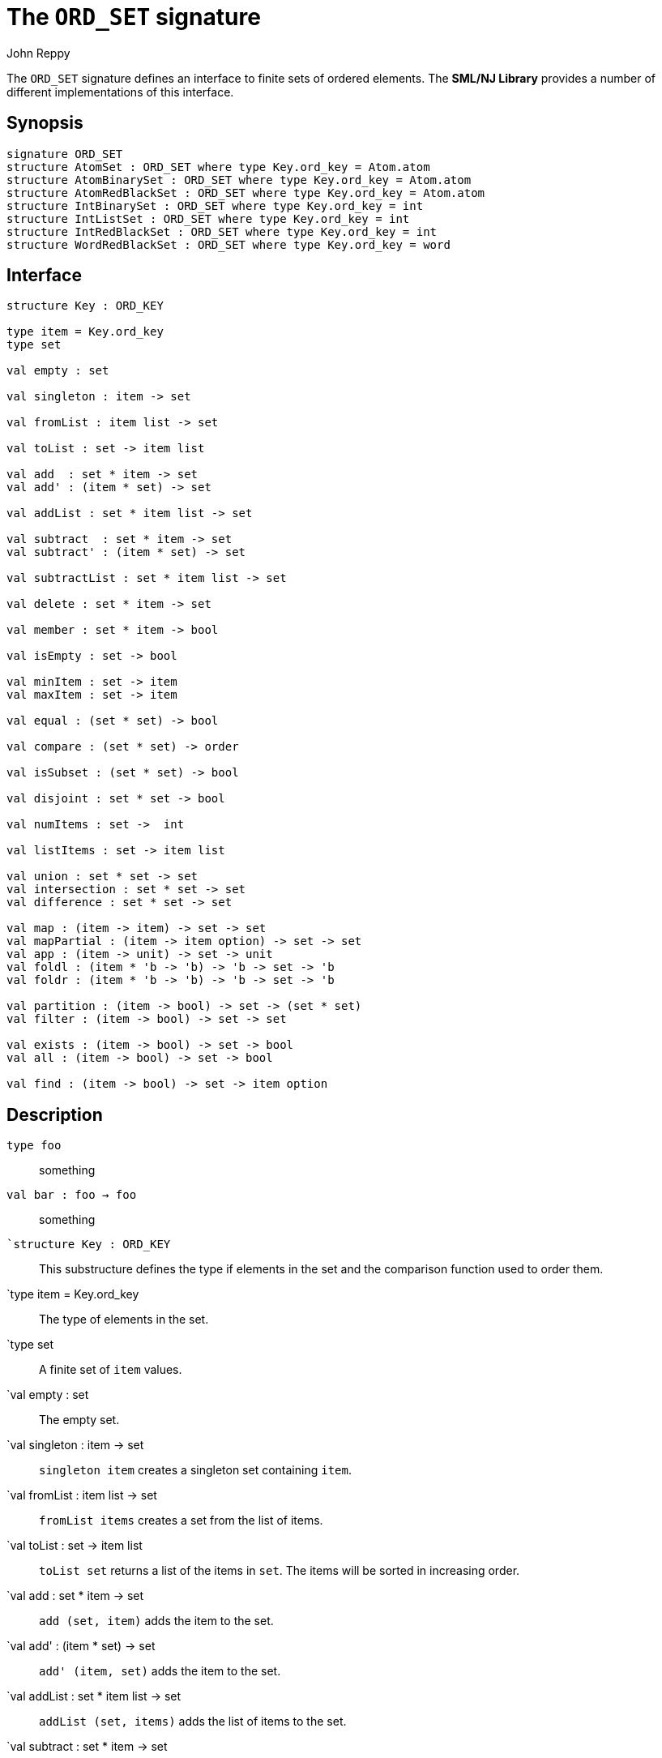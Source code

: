 = The `ORD_SET` signature
:Author: John Reppy
:Date: {release-date}
:stem: latexmath
:source-highlighter: pygments
:VERSION: {smlnj-version}

The `ORD_SET` signature defines an interface to finite sets of
ordered elements.  The **SML/NJ Library** provides a number of
different implementations of this interface.

== Synopsis

[source,sml]
------------
signature ORD_SET
structure AtomSet : ORD_SET where type Key.ord_key = Atom.atom
structure AtomBinarySet : ORD_SET where type Key.ord_key = Atom.atom
structure AtomRedBlackSet : ORD_SET where type Key.ord_key = Atom.atom
structure IntBinarySet : ORD_SET where type Key.ord_key = int
structure IntListSet : ORD_SET where type Key.ord_key = int
structure IntRedBlackSet : ORD_SET where type Key.ord_key = int
structure WordRedBlackSet : ORD_SET where type Key.ord_key = word
------------

== Interface

[source,sml]
------------
structure Key : ORD_KEY

type item = Key.ord_key
type set

val empty : set

val singleton : item -> set

val fromList : item list -> set

val toList : set -> item list

val add  : set * item -> set
val add' : (item * set) -> set

val addList : set * item list -> set

val subtract  : set * item -> set
val subtract' : (item * set) -> set

val subtractList : set * item list -> set

val delete : set * item -> set

val member : set * item -> bool

val isEmpty : set -> bool

val minItem : set -> item
val maxItem : set -> item

val equal : (set * set) -> bool

val compare : (set * set) -> order

val isSubset : (set * set) -> bool

val disjoint : set * set -> bool

val numItems : set ->  int

val listItems : set -> item list

val union : set * set -> set
val intersection : set * set -> set
val difference : set * set -> set

val map : (item -> item) -> set -> set
val mapPartial : (item -> item option) -> set -> set
val app : (item -> unit) -> set -> unit
val foldl : (item * 'b -> 'b) -> 'b -> set -> 'b
val foldr : (item * 'b -> 'b) -> 'b -> set -> 'b

val partition : (item -> bool) -> set -> (set * set)
val filter : (item -> bool) -> set -> set

val exists : (item -> bool) -> set -> bool
val all : (item -> bool) -> set -> bool

val find : (item -> bool) -> set -> item option
------------

== Description

`[.kw]#type# foo`::
  something

`[.kw]#val# bar : foo -> foo`::
  something

`[.kw]#`structure# Key : ORD_KEY`::
  This substructure defines the type if elements in the set and
  the comparison function used to order them.

`[.kw]#type# item = Key.ord_key::
  The type of elements in the set.

`[.kw]#type# set::
  A finite set of `item` values.

`[.kw]#val# empty : set::
  The empty set.

`[.kw]#val# singleton : item -> set::
  `singleton item` creates a singleton set containing `item`.

`[.kw]#val# fromList : item list -> set::
  `fromList items` creates a set from the list of items.

[[val:toList]]
`[.kw]#val# toList : set -> item list::
  `toList set` returns a list of the items in `set`.  The items will be
  sorted in increasing order.

`[.kw]#val# add  : set * item -> set::
  `add (set, item)` adds the item to the set.

`[.kw]#val# add' : (item * set) -> set::
  `add' (item, set)` adds the item to the set.

`[.kw]#val# addList : set * item list -> set::
  `addList (set, items)` adds the list of items to the set.

`[.kw]#val# subtract  : set * item -> set::
  `subtract (set, item)` removes the object `item` from `set`.
  Acts as the identity if `item` is not in the set.

`[.kw]#val# subtract' : (item * set) -> set::
  `subtract (item, set)` removes the object `item` from `set`.
  Acts as the identity if `item` is not in the set.

`[.kw]#val# subtractList : set * item list -> set::
	(* Subtract a list of items from the set. *)

`[.kw]#val# delete : set * item -> set::
  `subtract (set, item)` removes the object `item` from `set`.
  Unlike `subtract`, this function raises the
  xref:../Util/str-LibBase.adoc#exn:NotFound[`NotFound`]
  exception if `item` is not in the set.

`[.kw]#val# member : set * item -> bool::
  `member (item, set)` returns `true` if, and only if, `item`
  is an element of `set`.

`[.kw]#val# isEmpty : set -> bool::
  `isEmpty set` returns true if, and only if, `set` is empty.

`[.kw]#val# minItem : set -> item::
  `minItem set` returns the *smallest* element of the set.  This function
  raises the {sml-basis-url}/list.html#SIG:LIST.Empty:EXN[`Empty`]
  exception if the set is empty.

`[.kw]#val# maxItem : set -> item::
  `minItem set` returns the *largest* element of the set.  This function
  raises the {sml-basis-url}/list.html#SIG:LIST.Empty:EXN[`Empty`]
  exception if the set is empty.

`[.kw]#val# equal : (set * set) -> bool::
  `equal (set1, set2)` returns true if, and only if, the two
  sets are equal (_i.e._, they contain the same elements).

`[.kw]#val# compare : (set * set) -> order::
  `compare (set1, set2)` returns the lexical order of
  the two sets.

`[.kw]#val# isSubset : (set * set) -> bool::
  `isSubset (set1, set2)` returns true if, and only if, `set1`
  is a subset of `set2` (_i.e._, any element of `set1` is an
  element of `set2`).

`[.kw]#val# disjoint : set * set -> bool::
  `equal (set1, set2)` returns true if, and only if, the two
  sets are disjoint (_i.e._, their intersection is empty).

`[.kw]#val# numItems : set ->  int::
  `numItems set` returns the number of items in the `set`.

`[.kw]#val# union : set * set -> set::
  `union (set1, set2)` returns the union of the two sets.

`[.kw]#val# intersection : set * set -> set::
  `intersection (set1, set2)` returns the intersection of the two sets.

`[.kw]#val# difference : set * set -> set::
  `difference (set1, set2)` returns the difference of the two sets;
  _i.e._, the set of items that are in `set1`, but not in
  `set2`.

`[.kw]#val# map : (item -> item) -> set -> set::
  `map f set` constructs a new set from the result of applying the
  function `f` to the elements of `set`.  This expression is
  equivalent to
+
[source,sml]
------------
fromList (List.map f (toList set))
------------

`[.kw]#val# mapPartial : (item \-> item option) \-> set \-> set`::
  `mapPartial f set` constructs a new set from the result of applying the
  function `f` to the elements of `set`.  This expression is
  equivalent to
+
[source,sml]
------------
fromList (List.mapPartial f (toList set))
------------

`[.kw]#val# app : (item -> unit) -> set -> unit::
  `app f set` applies the function `f` to the items in `set`.
  This expression is equivalent to
+
[source,sml]
------------
List.app f (toList set)
------------

`[.kw]#val# foldl : (item * 'b -> 'b) -> 'b -> set -> 'b::
  `foldl f init set` folds the function `f` over the items in
  `set` in increasing order using `init` as the initial value.
  This expression is equivalent to
+
[source,sml]
------------
List.foldl f init (toList set)
------------

`[.kw]#val# foldr : (item * 'b -> 'b) -> 'b -> set -> 'b::
  `foldl f init set` folds the function `f` over the items in
  `set` in decreasing order using `init` as the initial value.
  This expression is equivalent to
+
[source,sml]
------------
List.foldr f init (toList set)
------------

`[.kw]#val# partition : (item -> bool) -> set -> (set * set)::
  `partition pred set` returns a pair of disjoint sets `(tSet, fSet)`, where
  the predicate `pred` returns true for every element of `tSet`,
 `false` for every element of `fSet`, and `set` is the union of `tSet`
  and `fSet`.

`[.kw]#val# filter : (item -> bool) -> set -> set::
  `filter pred set` filters out any elements of set for which the
  predicate `pred` returns false.
  This expression is equivalent to
+
[source,sml]
------------
#1 (partition pred set)
------------

`[.kw]#val# exists : (item -> bool) -> set -> bool::
  `all pred set` returns `true` if, and only if, `pred item` returns
  true for all elements `item` in `set`. Elements are checked in increasing
  order.

`[.kw]#val# all : (item -> bool) -> set -> bool::
  `exists pred set` returns `true` if, and only if, there exists an
  element `item` in `set` such that `pred item` returns `true`.
  Elements are checked in increasing order.

`[.kw]#val# find : (item -> bool) -> set -> item option::
  `find pred set` returns `SOME item` if there exists an object `item`
  in the set for which `pred item` returns `true`; otherwise `NONE` is
  returned.  Items are tested in increasing order.

=== Deprecated functions

The following functions are part of the interface, but have been
deprecated.

`[.kw]#val# listItems : set \-> item list`::
  Use xref:#val:toList[`toList`] instead.

== Instances

== See Also

xref:fun-BinarySetFn.adoc[`BinarySetFn`],
xref:fun-ListSetFn.adoc[`ListSetFn`],
xref:fun-RedBlackSetFn.adoc[`RedBlackSetFn`],
xref:fun-SplaySetFn[`SplaySetFn`],
xref:smlnj-lib.adoc[__The Util Library__]
